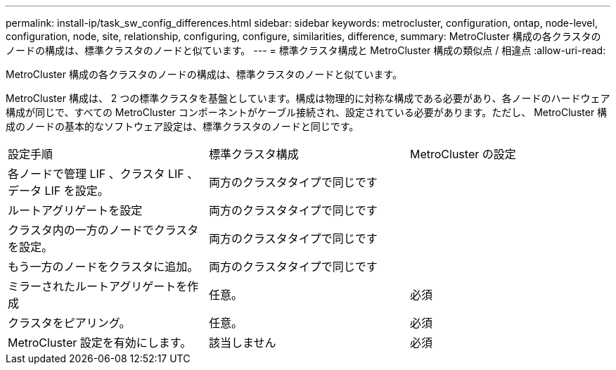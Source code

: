 ---
permalink: install-ip/task_sw_config_differences.html 
sidebar: sidebar 
keywords: metrocluster, configuration, ontap, node-level, configuration, node, site, relationship, configuring, configure, similarities, difference, 
summary: MetroCluster 構成の各クラスタのノードの構成は、標準クラスタのノードと似ています。 
---
= 標準クラスタ構成と MetroCluster 構成の類似点 / 相違点
:allow-uri-read: 


[role="lead"]
MetroCluster 構成の各クラスタのノードの構成は、標準クラスタのノードと似ています。

MetroCluster 構成は、 2 つの標準クラスタを基盤としています。構成は物理的に対称な構成である必要があり、各ノードのハードウェア構成が同じで、すべての MetroCluster コンポーネントがケーブル接続され、設定されている必要があります。ただし、 MetroCluster 構成のノードの基本的なソフトウェア設定は、標準クラスタのノードと同じです。

|===


| 設定手順 | 標準クラスタ構成 | MetroCluster の設定 


 a| 
各ノードで管理 LIF 、クラスタ LIF 、データ LIF を設定。
2+| 両方のクラスタタイプで同じです 


 a| 
ルートアグリゲートを設定
2+| 両方のクラスタタイプで同じです 


 a| 
クラスタ内の一方のノードでクラスタを設定。
2+| 両方のクラスタタイプで同じです 


 a| 
もう一方のノードをクラスタに追加。
2+| 両方のクラスタタイプで同じです 


 a| 
ミラーされたルートアグリゲートを作成
 a| 
任意。
 a| 
必須



 a| 
クラスタをピアリング。
 a| 
任意。
 a| 
必須



 a| 
MetroCluster 設定を有効にします。
 a| 
該当しません
 a| 
必須

|===